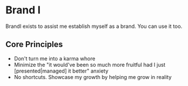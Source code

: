 * Brand I

BrandI exists to assist me establish myself as a brand. You can use it too.

** Core Principles

- Don't turn me into a karma whore
- Minimize the "it would've been so much more fruitful had I just
  [presented|managed] it better" anxiety
- No shortcuts. Showcase my growth by helping me grow in reality
